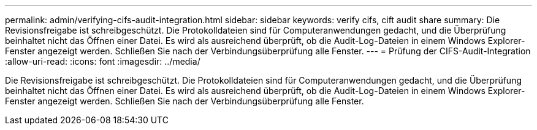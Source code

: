 ---
permalink: admin/verifying-cifs-audit-integration.html 
sidebar: sidebar 
keywords: verify cifs, cift audit share 
summary: Die Revisionsfreigabe ist schreibgeschützt. Die Protokolldateien sind für Computeranwendungen gedacht, und die Überprüfung beinhaltet nicht das Öffnen einer Datei. Es wird als ausreichend überprüft, ob die Audit-Log-Dateien in einem Windows Explorer-Fenster angezeigt werden. Schließen Sie nach der Verbindungsüberprüfung alle Fenster. 
---
= Prüfung der CIFS-Audit-Integration
:allow-uri-read: 
:icons: font
:imagesdir: ../media/


[role="lead"]
Die Revisionsfreigabe ist schreibgeschützt. Die Protokolldateien sind für Computeranwendungen gedacht, und die Überprüfung beinhaltet nicht das Öffnen einer Datei. Es wird als ausreichend überprüft, ob die Audit-Log-Dateien in einem Windows Explorer-Fenster angezeigt werden. Schließen Sie nach der Verbindungsüberprüfung alle Fenster.
